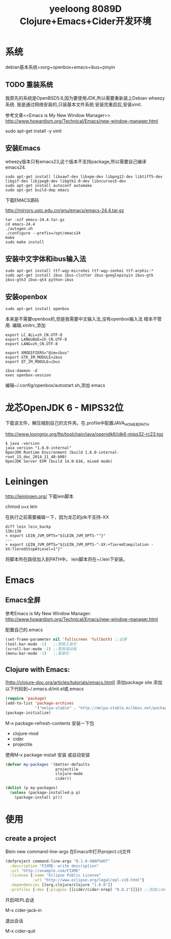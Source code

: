 #+TITLE: yeeloong 8089D Clojure+Emacs+Cider开发环境
* 系统
debian基本系统+xorg+openbox+emacs+ibus+pinyin

** TODO 重装系统
我原先的系统是OpenBSD5.6,因为要使用JDK,所以需要重新装上Debian wheezy系统.
我是通过网络安装的,只装基本文件系统.安装完重启后,安装xinit.

参考文章<<Emacs is My New Window Manager>>
http://www.howardism.org/Technical/Emacs/new-window-manager.html

sudo apt-get install -y xinit
** 安装Emacs
wheezy版本只有emacs23,这个版本不支持package,所以需要自己编译emacs24.
#+BEGIN_EXAMPLE
sudo apt-get install libxaw7-dev libxpm-dev libpng12-dev libtiff5-dev libgif-dev libjpeg8-dev libgtk2.0-dev libncurses5-dev
sudo apt-get install autoconf automake
sudo apt-get build-dep emacs
#+END_EXAMPLE
下载EMACS源码

http://mirrors.ustc.edu.cn/gnu/emacs/emacs-24.4.tar.gz
#+BEGIN_EXAMPLE
tar -xzf emacs-24.4.tar.gz
cd emacs-24.4
./autogen.sh
./configure --prefix=/opt/emacs24
make
sudo make install
#+END_EXAMPLE
** 安装中文字体和ibus输入法
#+BEGIN_EXAMPLE
sudo apt-get install ttf-wqy-microhei ttf-wqy-zenhei ttf-arphic-*
sudo apt-get install ibus ibus-clutter ibus-googlepinyin ibus-gtk ibus-gtk3 ibus-qt4 python-ibus
#+END_EXAMPLE
** 安装openbox
#+BEGIN_EXAMPLE
sudo apt-get install openbox
#+END_EXAMPLE
本来是不需要openbox的,但是我需要中文输入法,没有openbox输入法
根本不管用.
编辑.xinitrc,添加
#+BEGIN_EXAMPLE
export LC_ALL=zh_CN.UTF-8
export LANGUAGE=zh_CN.UTF-8
export LANG=zh_CN.UTF-8

export XMODIFIERS="@im=ibus"
export GTK_IM_MODULE=ibus
export QT_IM_MODULE=ibus

ibus-daemon -d
exec openbox-session
#+END_EXAMPLE
编辑~/.config/openbox/autostart.sh,添加
emacs
* 龙芯OpenJDK 6 - MIPS32位
下载该文件，解压缩到自己的文件夹。在.profile中配置JAVA_HOME和PATH

http://www.loongnix.org/ftp/toolchain/java/openjdk6/jdk6-mips32-rc23.tgz
#+BEGIN_EXAMPLE
$ java -version
java version "1.6.0-internal"
OpenJDK Runtime Environment (build 1.6.0-internal-root_15_dec_2014_11_40-b00)
OpenJDK Server EVM (build 14.0-b16, mixed mode)
#+END_EXAMPLE
* Leiningen
http://leiningen.org/
下载lein脚本

chmod u+x lein

在执行之前需要编辑一下，因为龙芯的jdk不支持-XX
#+BEGIN_EXAMPLE
diff lein lein_backp 
136c136
< export LEIN_JVM_OPTS="${LEIN_JVM_OPTS-""}"
---
> export LEIN_JVM_OPTS="${LEIN_JVM_OPTS-"-XX:+TieredCompilation -XX:TieredStopAtLevel=1"}"
#+END_EXAMPLE
将脚本所在路径加入到PATH中。
lein脚本将在~/.lein下安装。
* Emacs
** Emacs全屏
参考Emacs is My New Window Manager: 
http://www.howardism.org/Technical/Emacs/new-window-manager.html

配置自己的.emacs
#+BEGIN_SRC lisp
(set-frame-parameter nil 'fullscreen 'fullboth) ;;全屏
(tool-bar-mode -1)   ;;禁用工具栏
(scroll-bar-mode -1) ;;禁用滚动条
(menu-bar-mode -1)   ;;菜单栏
#+END_SRC

** Clojure with Emacs:
[http://clojure-doc.org/articles/tutorials/emacs.html]
添加package site
添加以下代码到~/.emacs.d/init.el或.emacs
#+BEGIN_SRC lisp
(require 'package)
(add-to-list 'package-archives
             '("melpa-stable" . "http://melpa-stable.milkbox.net/packages/"))
(package-initialize)
#+END_SRC
M-x package-refresh-contents
安装一下包
+ clojure-mod
+ cider
+ projectile
使用M-x package-install 安装
或自动安装
#+BEGIN_SRC lisp
(defvar my-packages '(better-defaults
                      projectile
                      clojure-mode
                      cider))

(dolist (p my-packages)
  (unless (package-installed-p p)
    (package-install p)))
#+END_SRC
* 使用
** create a project
$lein new command-line-args
在Emacs中打开project.clj文件
#+BEGIN_SRC clojure
(defproject command-line-args "0.1.0-SNAPSHOT"
  :description "FIXME: write description"
  :url "http://example.com/FIXME"
  :license {:name "Eclipse Public License"
            :url "http://www.eclipse.org/legal/epl-v10.html"}
  :dependencies [[org.clojure/clojure "1.6.0"]]
  :profiles {:dev {:plugins [[cider/cider-nrepl "0.8.2"]]}}) ;;添加cider-nrepl插件
#+END_SRC

开启REPL会话

M-x cider-jack-in

退出会话

M-x cider-quit

